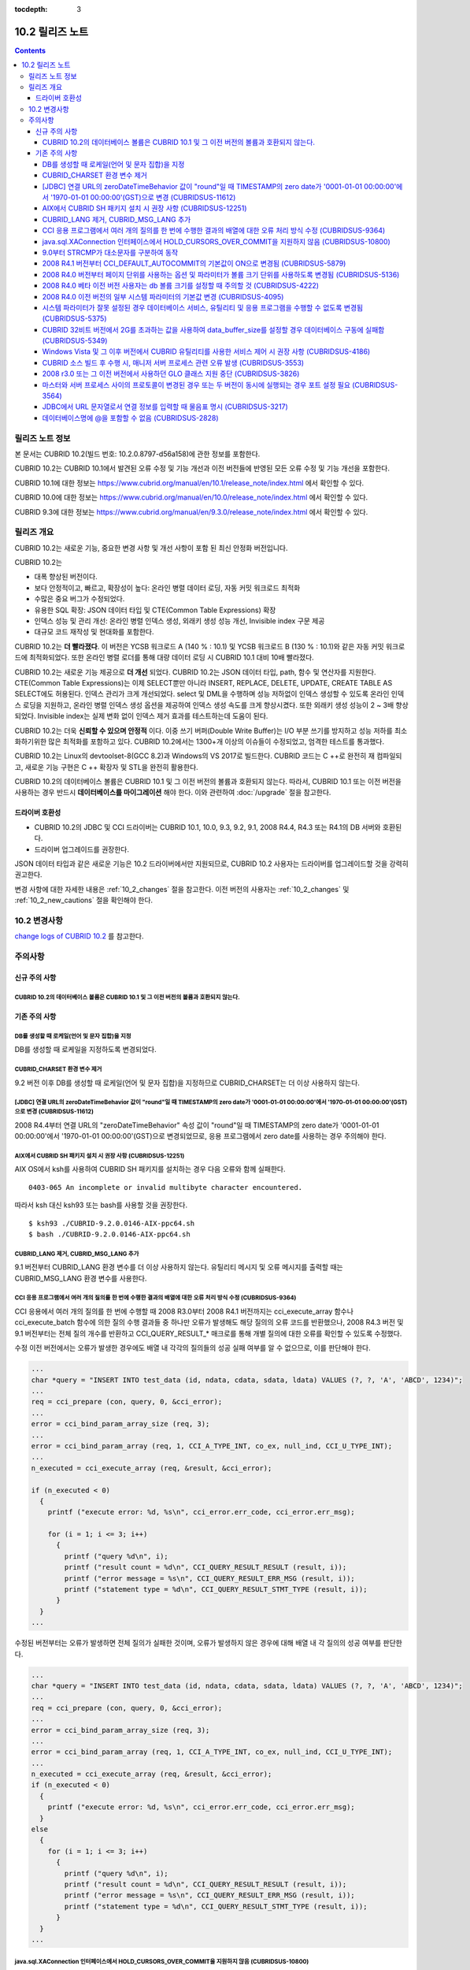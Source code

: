 :tocdepth: 3

****************
10.2 릴리즈 노트
****************

.. contents::

릴리즈 노트 정보
================

본 문서는 CUBRID 10.2(빌드 번호: 10.2.0.8797-d56a158)에 관한 정보를 포함한다.

CUBRID 10.2는 CUBRID 10.1에서 발견된 오류 수정 및 기능 개선과 이전 버전들에 반영된 모든 오류 수정 및 기능 개선을 포함한다.

CUBRID 10.1에 대한 정보는 https://www.cubrid.org/manual/en/10.1/release_note/index.html 에서 확인할 수 있다.

CUBRID 10.0에 대한 정보는 https://www.cubrid.org/manual/en/10.0/release_note/index.html 에서 확인할 수 있다.

CUBRID 9.3에 대한 정보는 https://www.cubrid.org/manual/en/9.3.0/release_note/index.html 에서 확인할 수 있다.

릴리즈 개요
===========

CUBRID 10.2는 새로운 기능, 중요한 변경 사항 및 개선 사항이 포함 된 최신 안정화 버전입니다.

.. TODO: UPDATE WITH DETAILS.

CUBRID 10.2는

* 대폭 향상된 버전이다.
* 보다 안정적이고, 빠르고, 확장성이 높다: 온라인 병렬 데이터 로딩, 자동 커밋 워크로드 최적화
* 수많은 중요 버그가 수정되었다.
* 유용한 SQL 확장: JSON 데이터 타입 및 CTE(Common Table Expressions) 확장
* 인덱스 성능 및 관리 개선: 온라인 병렬 인덱스 생성, 외래키 생성 성능 개선, Invisible index 구문 제공
* 대규모 코드 재작성 및 현대화를 포함한다.

CUBRID 10.2는 **더 빨라졌다**. 이 버전은 YCSB 워크로드 A (140 % : 10.1) 및 YCSB 워크로드 B (130 % : 10.1)와 같은 자동 커밋 워크로드에 최적화되었다. 또한 온라인 병렬 로더를 통해 대량 데이터 로딩 시 CUBRID 10.1 대비 10배 빨라졌다.

CUBRID 10.2는 새로운 기능 제공으로 **더 개선** 되었다. CUBRID 10.2는 JSON 데이터 타입, path, 함수 및 연산자를 지원한다. CTE(Common Table Expressions)는 이제 SELECT뿐만 아니라 INSERT, REPLACE, DELETE, UPDATE, CREATE TABLE AS SELECT에도 허용된다. \
인덱스 관리가 크게 개선되었다. select 및 DML을 수행하며 성능 저하없이 인덱스 생성할 수 있도록 온라인 인덱스 로딩을 지원하고, 온라인 병렬 인덱스 생성 옵션을 제공하여 인덱스 생성 속도를 크게 향상시켰다. \
또한 외래키 생성 성능이 2 ~ 3배 향상되었다. \
Invisible index는 실제 변화 없이 인덱스 제거 효과를 테스트하는데 도움이 된다.

CUBRID 10.2는 더욱 **신뢰할 수 있으며 안정적** 이다. 이중 쓰기 버퍼(Double Write Buffer)는 I/O 부분 쓰기를 방지하고 성능 저하를 최소화하기위한 많은 최적화를 포함하고 있다. CUBRID 10.2에서는 1300+개 이상의 이슈들이 수정되었고, 엄격한 테스트를 통과했다.

CUBRID 10.2는 Linux의 devtoolset-8(GCC 8.2)과 Windows의 VS 2017로 빌드한다. CUBRID 코드는 C ++로 완전히 재 컴파일되고, 새로운 기능 구현은 C ++ 확장자 및 STL을 완전히 활용한다.

CUBRID 10.2의 데이터베이스 볼륨은 CUBRID 10.1 및 그 이전 버전의 볼륨과 호환되지 않는다. 따라서, CUBRID 10.1 또는 이전 버전을 사용하는 경우 반드시 **데이터베이스를 마이그레이션** 해야 한다. 이와 관련하여 :doc:`/upgrade` 절을 참고한다.

.. TODO: coming soon 

드라이버 호환성
---------------

*   CUBRID 10.2의 JDBC 및 CCI 드라이버는 CUBRID 10.1, 10.0, 9.3, 9.2, 9.1, 2008 R4.4, R4.3 또는 R4.1의 DB 서버와 호환된다.
*   드라이버 업그레이드를 권장한다.

JSON 데이터 타입과 같은 새로운 기능은 10.2 드라이버에서만 지원되므로, CUBRID 10.2 사용자는 드라이버를 업그레이드할 것을 강력히 권고한다.

변경 사항에 대한 자세한 내용은 :ref:`10_2_changes` 절을 참고한다. 이전 버전의 사용자는 :ref:`10_2_changes` 및 :ref:`10_2_new_cautions` 절을 확인해야 한다.

.. _10_2_changes:

10.2 변경사항 
=============

`change logs of CUBRID 10.2 <https://github.com/CUBRID/cubrid/releases/tag/v10.2>`_ 를 참고한다.

주의사항
========

.. _10_2_new_cautions:

신규 주의 사항
--------------

CUBRID 10.2의 데이터베이스 볼륨은 CUBRID 10.1 및 그 이전 버전의 볼륨과 호환되지 않는다. 
^^^^^^^^^^^^^^^^^^^^^^^^^^^^^^^^^^^^^^^^^^^^^^^^^^^^^^^^^^^^^^^^^^^^^^^^^^^^^^^^^^^^^^^

기존 주의 사항
--------------

DB를 생성할 때 로케일(언어 및 문자 집합)을 지정
^^^^^^^^^^^^^^^^^^^^^^^^^^^^^^^^^^^^^^^^^^^^^^^

DB를 생성할 때 로케일을 지정하도록 변경되었다.
   
CUBRID_CHARSET 환경 변수 제거
^^^^^^^^^^^^^^^^^^^^^^^^^^^^^

9.2 버전 이후 DB를 생성할 때 로케일(언어 및 문자 집합)을 지정하므로 CUBRID_CHARSET는 더 이상 사용하지 않는다.

.. 4.4new

[JDBC] 연결 URL의 zeroDateTimeBehavior 값이 "round"일 때 TIMESTAMP의 zero date가 '0001-01-01 00:00:00'에서 '1970-01-01 00:00:00'(GST)으로 변경 (CUBRIDSUS-11612)
^^^^^^^^^^^^^^^^^^^^^^^^^^^^^^^^^^^^^^^^^^^^^^^^^^^^^^^^^^^^^^^^^^^^^^^^^^^^^^^^^^^^^^^^^^^^^^^^^^^^^^^^^^^^^^^^^^^^^^^^^^^^^^^^^^^^^^^^^^^^^^^^^^^^^^^^^^^^^^^^
 
2008 R4.4부터 연결 URL의 "zeroDateTimeBehavior" 속성 값이 "round"일 때 TIMESTAMP의 zero date가 '0001-01-01 00:00:00'에서 '1970-01-01 00:00:00'(GST)으로 변경되었므로, 응용 프로그램에서 zero date를 사용하는 경우 주의해야 한다.


AIX에서 CUBRID SH 패키지 설치 시 권장 사항 (CUBRIDSUS-12251)
^^^^^^^^^^^^^^^^^^^^^^^^^^^^^^^^^^^^^^^^^^^^^^^^^^^^^^^^^^^^

AIX OS에서 ksh를 사용하여 CUBRID SH 패키지를 설치하는 경우 다음 오류와 함께 실패한다.
  
:: 
  
    0403-065 An incomplete or invalid multibyte character encountered. 
  
따라서 ksh 대신 ksh93 또는 bash를 사용할 것을 권장한다.
  
:: 
  
    $ ksh93 ./CUBRID-9.2.0.0146-AIX-ppc64.sh 
    $ bash ./CUBRID-9.2.0.0146-AIX-ppc64.sh 

CUBRID_LANG 제거, CUBRID_MSG_LANG 추가
^^^^^^^^^^^^^^^^^^^^^^^^^^^^^^^^^^^^^^

9.1 버전부터 CUBRID_LANG 환경 변수를 더 이상 사용하지 않는다.
유틸리티 메시지 및 오류 메시지를 출력할 때는 CUBRID_MSG_LANG 환경 변수를 사용한다. 


CCI 응용 프로그램에서 여러 개의 질의를 한 번에 수행한 결과의 배열에 대한 오류 처리 방식 수정 (CUBRIDSUS-9364)
^^^^^^^^^^^^^^^^^^^^^^^^^^^^^^^^^^^^^^^^^^^^^^^^^^^^^^^^^^^^^^^^^^^^^^^^^^^^^^^^^^^^^^^^^^^^^^^^^^^^^^^^^^^^^

CCI 응용에서 여러 개의 질의를 한 번에 수행할 때 2008 R3.0부터 2008 R4.1 버전까지는 cci_execute_array 함수나 cci_execute_batch 함수에 의한 질의 수행 결과들 중 하나만 오류가 발생해도 해당 질의의 오류 코드를 반환했으나, 2008 R4.3 버전 및 9.1 버전부터는 전체 질의 개수를 반환하고 CCI_QUERY_RESULT_* 매크로를 통해 개별 질의에 대한 오류를 확인할 수 있도록 수정했다.

수정 이전 버전에서는 오류가 발생한 경우에도 배열 내 각각의 질의들의 성공 실패 여부를 알 수 없으므로, 이를 판단해야 한다.

.. code-block:: c

    ...
    char *query = "INSERT INTO test_data (id, ndata, cdata, sdata, ldata) VALUES (?, ?, 'A', 'ABCD', 1234)";
    ...
    req = cci_prepare (con, query, 0, &cci_error);
    ...
    error = cci_bind_param_array_size (req, 3);
    ...
    error = cci_bind_param_array (req, 1, CCI_A_TYPE_INT, co_ex, null_ind, CCI_U_TYPE_INT);
    ...
    n_executed = cci_execute_array (req, &result, &cci_error);

    if (n_executed < 0)
      {
        printf ("execute error: %d, %s\n", cci_error.err_code, cci_error.err_msg);

        for (i = 1; i <= 3; i++)
          {
            printf ("query %d\n", i);
            printf ("result count = %d\n", CCI_QUERY_RESULT_RESULT (result, i));
            printf ("error message = %s\n", CCI_QUERY_RESULT_ERR_MSG (result, i));
            printf ("statement type = %d\n", CCI_QUERY_RESULT_STMT_TYPE (result, i));
          }
      }
    ...

수정된 버전부터는 오류가 발생하면 전체 질의가 실패한 것이며, 오류가 발생하지 않은 경우에 대해 배열 내 각 질의의 성공 여부를 판단한다.

.. code-block:: c

    ...
    char *query = "INSERT INTO test_data (id, ndata, cdata, sdata, ldata) VALUES (?, ?, 'A', 'ABCD', 1234)";
    ...
    req = cci_prepare (con, query, 0, &cci_error);
    ...
    error = cci_bind_param_array_size (req, 3);
    ...
    error = cci_bind_param_array (req, 1, CCI_A_TYPE_INT, co_ex, null_ind, CCI_U_TYPE_INT);
    ...
    n_executed = cci_execute_array (req, &result, &cci_error);
    if (n_executed < 0)
      {
        printf ("execute error: %d, %s\n", cci_error.err_code, cci_error.err_msg);
      }
    else
      {
        for (i = 1; i <= 3; i++)
          {
            printf ("query %d\n", i);
            printf ("result count = %d\n", CCI_QUERY_RESULT_RESULT (result, i));
            printf ("error message = %s\n", CCI_QUERY_RESULT_ERR_MSG (result, i));
            printf ("statement type = %d\n", CCI_QUERY_RESULT_STMT_TYPE (result, i));
          }
      }
    ...

java.sql.XAConnection 인터페이스에서 HOLD_CURSORS_OVER_COMMIT을 지원하지 않음 (CUBRIDSUS-10800)
^^^^^^^^^^^^^^^^^^^^^^^^^^^^^^^^^^^^^^^^^^^^^^^^^^^^^^^^^^^^^^^^^^^^^^^^^^^^^^^^^^^^^^^^^^^^^^^

현재 CUBRID는 java.sql.XAConnection 인터페이스에서 ResultSet.HOLD_CURSORS_OVER_COMMIT를 지원하지 않는다.

9.0부터 STRCMP가 대소문자를 구분하여 동작
^^^^^^^^^^^^^^^^^^^^^^^^^^^^^^^^^^^^^^^^^

9.0 이전 버전까지는 STRCMP가 대소문자를 구분하지 않았지만 9.0부터는 문자열에서 대소문자를 비교하여 구분한다.
STRCMP가 대소문자를 구분하지 않도록 하려면 대소문자를 구분하지 않는 콜레이션(예: utf8_en_ci)을 사용해야 한다.

.. code-block:: sql

    -- In previous version of 9.0 STRCMP works case-insensitively
    SELECT STRCMP ('ABC','abc');
    0
    
    -- From 9.0 version, STRCMP distinguish the uppercase and the lowercase when the collation is case-sensitive.
    export CUBRID_CHARSET=en_US.iso88591
    
    SELECT STRCMP ('ABC','abc');
    -1
    
    -- If the collation is case-insensitive, it distinguish the uppercase and the lowercase.
    export CUBRID_CHARSET=en_US.iso88591

    SELECT STRCMP ('ABC' COLLATE utf8_en_ci ,'abc' COLLATE utf8_en_ci);
    0

2008 R4.1 버전부터 CCI_DEFAULT_AUTOCOMMIT의 기본값이 ON으로 변경됨 (CUBRIDSUS-5879)
^^^^^^^^^^^^^^^^^^^^^^^^^^^^^^^^^^^^^^^^^^^^^^^^^^^^^^^^^^^^^^^^^^^^^^^^^^^^^^^^^^^

CCI 인터페이스로 개발한 응용 프로그램의 자동 커밋 모드에 영향을 미치는 CCI_DEFAULT_AUTOCOMMIT 브로커 파라미터의 기본값이 CUBRID 2008 R4.1부터 ON으로 변경되었다. 이 변경의 결과로 CCI 및 CC 기반 인터페이스(PHP, ODBC, OLE DB 등) 사용자는 응용 프로그램의 자동 커밋 모드가 이에 대해 적합한지 확인해야 한다.

2008 R4.0 버전부터 페이지 단위를 사용하는 옵션 및 파라미터가 볼륨 크기 단위를 사용하도록 변경됨 (CUBRIDSUS-5136)
^^^^^^^^^^^^^^^^^^^^^^^^^^^^^^^^^^^^^^^^^^^^^^^^^^^^^^^^^^^^^^^^^^^^^^^^^^^^^^^^^^^^^^^^^^^^^^^^^^^^^^^^^^^^^^^^

데이터베이스 볼륨 크기와 cubrid createdb 유틸리티의 로그 볼륨 크기를 지정하기 위해 페이지 단위를 사용하는 옵션(-p, -l, -s)은 제거되므로, 2008 R4.0 베타 이후 새로 추가된 옵션(--db-volume-size, --log-volume-size, --db-page-size, --log-page-size)을 사용한다.

cubrid addvoldb 유틸리티의 데이터베이스 볼륨 크기를 지정하려면 페이지 단위를 사용하지 말고 2008 R4.0 베타 이후 새로 추가된 옵션(--db-volume-size)을 사용한다.
페이지 단위 시스템 파라미터가 제거되므로 바이트 형식의 새 시스템 파라미터 사용을 권장한다. 관련 시스템 파라미터에 대한 자세한 내용은 아래를 참고한다.

2008 R4.0 베타 이전 버전 사용자는 db 볼륨 크기를 설정할 때 주의할 것 (CUBRIDSUS-4222)
^^^^^^^^^^^^^^^^^^^^^^^^^^^^^^^^^^^^^^^^^^^^^^^^^^^^^^^^^^^^^^^^^^^^^^^^^^^^^^^^^^^^^

2008 R4.0 베타 버전부터 데이터베이스를 생성할 때 데이터 페이지 크기 및 로그 페이지 크기의 기본값이 4KB에서 16KB로 변경되었다. 페이지 수로 데이터베이스 볼륨을 지정하는 경우 볼륨의 바이트 크기는 예상과 다를 수 있다. 어떠한 옵션도 선택하지 않은 경우 이전 버전에서는 4KB 페이지 크기의 100MB 데이터베이스 볼륨이 생성되었다. 그러나 2008 R4.0부터는 16KB 페이지 크기의 512MB 데이터베이스 볼륨이 생성된다.

또한 사용 가능한 데이터베이스 볼륨의 최소 크기는 20MB로 제한된다. 따라서, 이 크기보다 작은 데이터베이스 볼륨을 생성할 수 없다.

2008 R4.0 이전 버전의 일부 시스템 파라미터의 기본값 변경 (CUBRIDSUS-4095)
^^^^^^^^^^^^^^^^^^^^^^^^^^^^^^^^^^^^^^^^^^^^^^^^^^^^^^^^^^^^^^^^^^^^^^^^^

2008 R4.0부터 일부 시스템 파라미터의 기본값이 변경되었다.

max_clients의 기본값(DB 서버에서 허용되는 동시 연결 수 지정)과 index_unfill_factor의 기본값(인덱스 페이지 생성 시 향후 갱신을 위한 예약 공간의 비율 지정)이 변경되었으며, 바이트 단위의 시스템 파라미터의 기본값이 페이지 단위의 이전 시스템 파라미터의 기본값을 초과하는 경우 더 많은 메모리를 사용하게 되었다.

+-----------------------------+----------------------------+----------------------+--------------------+ 
| 기존 시스템                 | 추가된 시스템              | 기존 기본값          | 변경된 기본값      | 
| 파라미터                    | 파라미터                   |                      | (단위 :바이트)     |
|                             |                            |                      |                    | 
+=============================+============================+======================+====================+ 
| max_clients                 | 없음                       | 50                   | 100                | 
+-----------------------------+----------------------------+----------------------+--------------------+ 
| index_unfill_factor         | 없음                       | 0.2                  | 0.05               | 
+-----------------------------+----------------------------+----------------------+--------------------+
| data_buffer_pages           | data_buffer_size           | 100M(page size=4K)   | 512M               | 
+-----------------------------+----------------------------+----------------------+--------------------+
| log_buffer_pages            | log_buffer_size            | 200K(page size=4K)   | 4M                 | 
|                             |                            |                      |                    |
+-----------------------------+----------------------------+----------------------+--------------------+
| sort_buffer_pages           | sort_buffer_size           | 64K(page size=4K)    | 2M                 | 
|                             |                            |                      |                    | 
+-----------------------------+----------------------------+----------------------+--------------------+
| index_scan_oid_buffer_pages | index_scan_oid_buffer_size | 16K(page size=4K)    | 64K                | 
|                             |                            |                      |                    | 
+-----------------------------+----------------------------+----------------------+--------------------+

또한, cubrid createdb를 사용하여 데이터베이스를 생성할 때 데이터 페이지 크기 및 로그 페이지 크기의 최소 값이 1K에서 4K로 변경되었다.
 
시스템 파라미터가 잘못 설정된 경우 데이터베이스 서비스, 유틸리티 및 응용 프로그램을 수행할 수 없도록 변경됨 (CUBRIDSUS-5375)
^^^^^^^^^^^^^^^^^^^^^^^^^^^^^^^^^^^^^^^^^^^^^^^^^^^^^^^^^^^^^^^^^^^^^^^^^^^^^^^^^^^^^^^^^^^^^^^^^^^^^^^^^^^^^^^^^^^^^^^^^^^^

cubrid.conf 또는 cubrid_ha.conf에 정의되지 않은 시스템 파라미터를 설정하거나, 시스템 파라미터의 값이 임계값을 초과하거나, 페이지 단위 시스템 파라미터 및 바이트 단위 시스템 파라미터가 동시에 사용되는 경우 관련 서비스, 유틸리티 및 응용 프로그램이 수행되지 않도록 변경되었다.

CUBRID 32비트 버전에서 2G를 초과하는 값을 사용하여 data_buffer_size를 설정할 경우 데이터베이스 구동에 실패함 (CUBRIDSUS-5349)
^^^^^^^^^^^^^^^^^^^^^^^^^^^^^^^^^^^^^^^^^^^^^^^^^^^^^^^^^^^^^^^^^^^^^^^^^^^^^^^^^^^^^^^^^^^^^^^^^^^^^^^^^^^^^^^^^^^^^^^^^^^^^

CUBRID 32비트 버전에서 data_buffer_size의 값이 2G를 초과하는 경우 데이터베이스 구동에 실패한다. 이 설정 값은 OS 제한 때문에 32비트 버전에서 2G를 초과할 수 없다.

Windows Vista 및 그 이후 버전에서 CUBRID 유틸리티를 사용한 서비스 제어 시 권장 사항 (CUBRIDSUS-4186)
^^^^^^^^^^^^^^^^^^^^^^^^^^^^^^^^^^^^^^^^^^^^^^^^^^^^^^^^^^^^^^^^^^^^^^^^^^^^^^^^^^^^^^^^^^^^^^^^^^^^

Windows Vista 및 그 이후 버전에서 cubrid 유틸리티를 사용하여 서비스를 제어하려면 명령 프롬프트 창을 관리자 권한으로 구동한 후 사용하는 것을 권장한다.

명령 프롬프트 창을 관리자 권한으로 구동하지 않고 cubrid 유틸리티를 사용하는 경우 UAC(User Account Control) 대화 상자를 통하여 관리자 권한으로 수행할 수 있으나 수행 결과의 메시지를 확인할 수 없다.

Windows Vista 및 그 이후 버전에서 명령 프롬프트 창을 관리자 권한으로 구동하는 방법은 다음과 같다.:

* [시작 > 모든 프로그램 > 보조프로그램 > 명령 프롬프트]를 마우스 오른쪽 버튼을 클릭한다.
* [관리자로 수행(A)]을 선택하면 권한 상승을 확인하는 대화 상자가 활성화되고, “예"를 클릭하여 관리자 권한으로 구동한다.
    
CUBRID 소스 빌드 후 수행 시, 매니저 서버 프로세스 관련 오류 발생 (CUBRIDSUS-3553)
^^^^^^^^^^^^^^^^^^^^^^^^^^^^^^^^^^^^^^^^^^^^^^^^^^^^^^^^^^^^^^^^^^^^^^^^^^^^^^^^^

사용자가 CUBRID 소스를 직접 빌드하고 설치하는 경우, CUBRID와 CUBRID Manager를 각각 빌드하여 설치해야 한다. CUBRID 소스만 체크 아웃하고 빌드 후 cubrid service start 또는 cubrid manager start를 실행하면 "cubrid manager server is not installed"라는 오류가 발생한다.


2008 r3.0 또는 그 이전 버전에서 사용하던 GLO 클래스 지원 중단 (CUBRIDSUS-3826)
^^^^^^^^^^^^^^^^^^^^^^^^^^^^^^^^^^^^^^^^^^^^^^^^^^^^^^^^^^^^^^^^^^^^^^^^^^^^^^

CUBRID 2008 R3.0 및 그 이전 버전은 glo(Generalized Large Object) 클래스를 사용하여 Large Object를 처리했지만 glo 클래스는 CUBRID 2008 R3.1 및 그 이후 버전에서 제거되었다. 대신, BLOB 및 CLOB(이후 LOB) 데이터 타입이 지원된다. LOB 데이터 타입에 대한 자세한 내용은 :ref:`blob-clob` 절을 참고한다.

glo 클래스 사용자는 다음 작업을 수행할 것을 권장한다.:

* GLO 데이터를 파일로 저장한 후에 다른 응용 프로그램 및 DB 스키마에서 GLO를 사용하지 않도록 수정한다.
* unloaddb 및 loaddb 유틸리티를 사용하여 DB 마이그레이션을 수행한다.
* 수정된 응용 프로그램에 따라 파일을 LOB 데이터로 로드하는 작업을 수행한다.
* 수정한 응용 프로그램이 정상적으로 동작하는지 확인한다.

예를 들어, cubrid loaddb 유틸리티가 GLO 클래스를 상속하거나 GLO 데이터 타입이 있는 테이블을 로드하는 경우 "Error occurred during schema loading." 오류 메시지와 함께 데이터 로딩을 중지한다.

GLO 클래스의 지원이 중단됨에 따라 각 인터페이스에 대해 삭제된 함수는 다음과 같다.:

+------------+----------------------------+
| 인터페이스 | 삭제한 함수                |
+============+============================+
| CCI        | cci_glo_append_data        |
|            |                            |
|            | cci_glo_compress_data      |
|            |                            |
|            | cci_glo_data_size          |
|            |                            |
|            | cci_glo_delete_data        |
|            |                            |
|            | cci_glo_destroy_data       |
|            |                            |
|            | cci_glo_insert_data        |
|            |                            |
|            | cci_glo_load               |
|            |                            |
|            | cci_glo_new                |
|            |                            |
|            | cci_glo_read_data          |
|            |                            |
|            | cci_glo_save               |
|            |                            |
|            | cci_glo_truncate_data      |
|            |                            |
|            | cci_glo_write_data         |
|            |                            |
+------------+----------------------------+
| JDBC       | CUBRIDConnection.getNewGLO |
|            |                            |
|            | CUBRIDOID.loadGLO          |
|            |                            |
|            | CUBRIDOID.saveGLO          |
|            |                            |
+------------+----------------------------+
| PHP        | cubrid_new_glo             |
|            |                            |
|            | cubrid_save_to_glo         |
|            |                            |
|            | cubrid_load_from_glo       |
|            |                            |
|            | cubrid_send_glo            |
|            |                            |
+------------+----------------------------+

마스터와 서버 프로세스 사이의 프로토콜이 변경된 경우 또는 두 버전이 동시에 실행되는 경우 포트 설정 필요 (CUBRIDSUS-3564)
^^^^^^^^^^^^^^^^^^^^^^^^^^^^^^^^^^^^^^^^^^^^^^^^^^^^^^^^^^^^^^^^^^^^^^^^^^^^^^^^^^^^^^^^^^^^^^^^^^^^^^^^^^^^^^^^^^^^^^^^

마스터 프로세스(cub_master)와 서버 프로세스(cub_server) 사이의 통신 프로토콜이 변경되었으므로 CUBRID 2008 R3.0 또는 그 이후 버전의 마스터 프로세스는 이전 버전의 서버 프로세스와 통신할 수 없고 이전 버전의 마스터 프로세스는 2008 R3.0 또는 그 이후 버전과 통신할 수 없다. 따라서 이전 버전이 이미 설치된 환경에 새 버전을 추가하여 동시에 두 버전의 CUBRID를 실행하는 경우 버전별로 다른 포트가 사용되도록 cubrid.conf의 cubrid_port_id 시스템 파라미터를 수정해야 한다.

JDBC에서 URL 문자열로서 연결 정보를 입력할 때 물음표 명시 (CUBRIDSUS-3217)
^^^^^^^^^^^^^^^^^^^^^^^^^^^^^^^^^^^^^^^^^^^^^^^^^^^^^^^^^^^^^^^^^^^^^^^^^^

JDBC에서 URL 문자열로서 연결 정보를 입력할 때 이전 버전에서 물음표(?)를 입력하지 않은 경우에도 속성 정보가 지정되었다. 그러나 이 CUBRID 2008 R3.0 버전에서는 구문에 따라 물음표를 명시해야 한다. 그렇지 않은 경우 오류가 표시된다. 또한, 연결 정보에 사용자명 또는 암호가 없는 경우에도 콜론(:)을 명시해야 한다. ::

    URL=jdbc:CUBRID:127.0.0.1:31000:db1:::altHosts=127.0.0.2:31000,127.0.0.3:31000 -- 에러처리 
    URL=jdbc:CUBRID:127.0.0.1:31000:db1:::?altHosts=127.0.0.2:31000,127.0.0.3:31000 -- 정상처리

데이터베이스명에 @을 포함할 수 없음 (CUBRIDSUS-2828)
^^^^^^^^^^^^^^^^^^^^^^^^^^^^^^^^^^^^^^^^^^^^^^^^^^^^

데이터베이스명에 @이 포함되면 호스트명이 지정된 것으로 해석될 수 있다. 이를 방지하기 위해 cubrid createdb, cubrid renamedb 및 cubrid copydb 유틸리티를 실행할 때는 데이터베이스에 @이 포함될 수 없도록 수정되었다.
